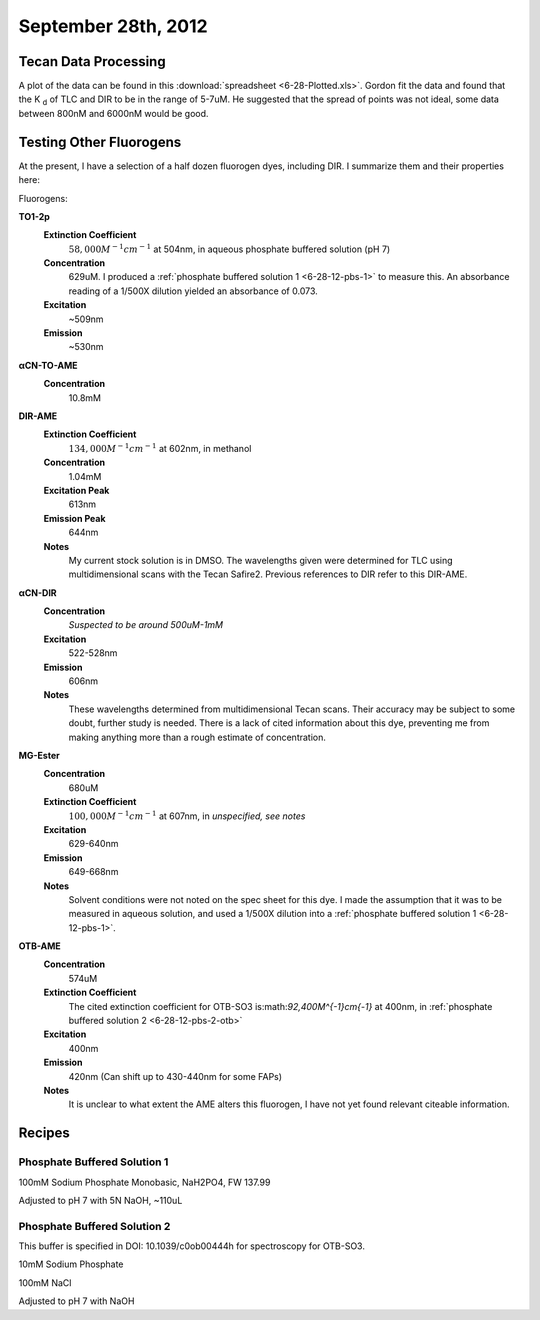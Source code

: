 September 28th, 2012
====================

.. _6-28-12-tdp:

Tecan Data Processing
---------------------

A plot of the data can be found in this :download:`spreadsheet <6-28-Plotted.xls>`.
Gordon fit the data and found that the K :sub:`d` of TLC and DIR to be in the
range of 5-7uM. He suggested that the spread of points was not ideal, some data
between 800nM and 6000nM would be good.

Testing Other Fluorogens
------------------------

At the present, I have a selection of a half dozen fluorogen dyes, including
DIR. I summarize them and their properties here:

Fluorogens:

**TO1-2p**
   **Extinction Coefficient**
      :math:`58,000M^{-1}cm^{-1}` at 504nm, in aqueous phosphate buffered solution (pH 7)

   **Concentration**
      629uM. I produced a :ref:`phosphate buffered solution 1 <6-28-12-pbs-1>` to
      measure this. An absorbance reading of a 1/500X dilution yielded an
      absorbance of 0.073.

   **Excitation**
      ~509nm

   **Emission**
      ~530nm

**αCN-TO-AME**
   **Concentration**
      10.8mM

**DIR-AME**
   **Extinction Coefficient**
      :math:`134,000M^{-1}cm^{-1}` at 602nm, in methanol

   **Concentration**
      1.04mM

   **Excitation Peak**
      613nm

   **Emission Peak**
      644nm

   **Notes**
      My current stock solution is in DMSO. The wavelengths given were determined
      for TLC using multidimensional scans with the Tecan Safire2. Previous
      references to DIR refer to this DIR-AME.

**αCN-DIR**
   **Concentration**
      *Suspected to be around 500uM-1mM*

   **Excitation**
      522-528nm

   **Emission**
      606nm

   **Notes**
      These wavelengths determined from multidimensional Tecan scans. Their
      accuracy may be subject to some doubt, further study is needed. There is
      a lack of cited information about this dye, preventing me from making
      anything more than a rough estimate of concentration.

**MG-Ester**
   **Concentration**
      680uM

   **Extinction Coefficient**
      :math:`100,000M^{-1}cm^{-1}` at 607nm, in *unspecified, see notes*

   **Excitation**
      629-640nm

   **Emission**
      649-668nm

   **Notes**
      Solvent conditions were not noted on the spec sheet for this dye. I made
      the assumption that it was to be measured in aqueous solution, and used
      a 1/500X dilution into a :ref:`phosphate buffered solution 1 <6-28-12-pbs-1>`.

**OTB-AME**
   **Concentration**
      574uM

   **Extinction Coefficient**
      The cited extinction coefficient for OTB-SO3 is:math:`92,400M^{-1}cm{-1}`
      at 400nm, in :ref:`phosphate buffered solution 2 <6-28-12-pbs-2-otb>`

   **Excitation**
      400nm

   **Emission**
      420nm (Can shift up to 430-440nm for some FAPs)

   **Notes**
      It is unclear to what extent the AME alters this fluorogen, I have not
      yet found relevant citeable information.


Recipes
-------

.. _6-28-12-pbs-1:

Phosphate Buffered Solution 1
^^^^^^^^^^^^^^^^^^^^^^^^^^^^^

100mM Sodium Phosphate Monobasic, NaH2PO4, FW 137.99

Adjusted to pH 7 with 5N NaOH, ~110uL

.. _6-28-12-pbs-2-otb:

Phosphate Buffered Solution 2
^^^^^^^^^^^^^^^^^^^^^^^^^^^^^

This buffer is specified in DOI: 10.1039/c0ob00444h for spectroscopy for OTB-SO3.

10mM Sodium Phosphate

100mM NaCl

Adjusted to pH 7 with NaOH

